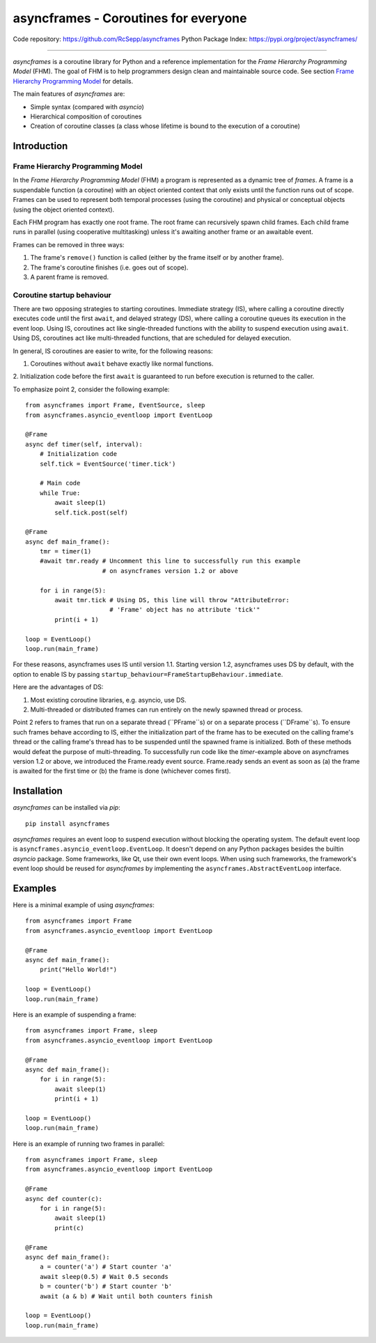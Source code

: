 =====================================
asyncframes - Coroutines for everyone
=====================================

.. image:: https://travis-ci.org/RcSepp/asyncframes.svg?branch=master
    :target: https://travis-ci.org/RcSepp/asyncframes

Code repository: https://github.com/RcSepp/asyncframes
Python Package Index: https://pypi.org/project/asyncframes/

----

*asyncframes* is a coroutine library for Python and a reference implementation
for the *Frame Hierarchy Programming Model* (FHM). The goal of FHM is to help
programmers design clean and maintainable source code. See section `Frame
Hierarchy Programming Model`_ for details.

The main features of *asyncframes* are:

- Simple syntax (compared with *asyncio*)
- Hierarchical composition of coroutines
- Creation of coroutine classes (a class whose lifetime is bound to the
  execution of a coroutine)


Introduction
============

Frame Hierarchy Programming Model
---------------------------------

In the *Frame Hierarchy Programming Model* (FHM) a program is represented as a
dynamic tree of *frames*. A frame is a suspendable function (a coroutine) with
an object oriented context that only exists until the function runs out of
scope. Frames can be used to represent both temporal processes (using the
coroutine) and physical or conceptual objects (using the object oriented
context).

Each FHM program has exactly one root frame. The root frame can recursively
spawn child frames. Each child frame runs in parallel (using cooperative
multitasking) unless it's awaiting another frame or an awaitable event.

Frames can be removed in three ways:

1. The frame's ``remove()`` function is called (either by the frame itself or by
   another frame).
2. The frame's coroutine finishes (i.e. goes out of scope).
3. A parent frame is removed.

Coroutine startup behaviour
---------------------------

There are two opposing strategies to starting coroutines. Immediate strategy
(IS), where calling a coroutine directly executes code until the first
``await``, and delayed strategy (DS), where calling a coroutine queues its
execution in the event loop. Using IS, coroutines act like single-threaded
functions with the ability to suspend execution using ``await``. Using DS,
coroutines act like multi-threaded functions, that are scheduled for delayed
execution.

In general, IS coroutines are easier to write, for the following reasons:

1. Coroutines without ``await`` behave exactly like normal functions.
2. Initialization code before the first ``await`` is guaranteed to run before
execution is returned to the caller.

To emphasize point 2, consider the following example: ::

    from asyncframes import Frame, EventSource, sleep
    from asyncframes.asyncio_eventloop import EventLoop

    @Frame
    async def timer(self, interval):
        # Initialization code
        self.tick = EventSource('timer.tick')

        # Main code
        while True:
            await sleep(1)
            self.tick.post(self)

    @Frame
    async def main_frame():
        tmr = timer(1)
        #await tmr.ready # Uncomment this line to successfully run this example
                         # on asyncframes version 1.2 or above

        for i in range(5):
            await tmr.tick # Using DS, this line will throw "AttributeError:
                           # 'Frame' object has no attribute 'tick'"
            print(i + 1)

    loop = EventLoop()
    loop.run(main_frame)

For these reasons, asyncframes uses IS until version 1.1. Starting version 1.2,
asyncframes uses DS by default, with the option to enable IS by passing
``startup_behaviour=FrameStartupBehaviour.immediate``.

Here are the advantages of DS:

1. Most existing coroutine libraries, e.g. asyncio, use DS.
2. Multi-threaded or distributed frames can run entirely on the newly spawned
   thread or process.

Point 2 refers to frames that run on a separate thread (``PFrame``s) or on a
separate process (``DFrame``s). To ensure such frames behave according to IS,
either the initialization part of the frame has to be executed on the calling
frame's thread or the calling frame's thread has to be suspended until the
spawned frame is initialized. Both of these methods would defeat the purpose of
multi-threading.
To successfully run code like the *timer*-example above on asyncframes version
1.2 or above, we introduced the Frame.ready event source. Frame.ready sends an
event as soon as (a) the frame is awaited for the first time or (b) the frame
is done (whichever comes first).



Installation
============

*asyncframes* can be installed via `pip`: ::

    pip install asyncframes

*asyncframes* requires an event loop to suspend execution without blocking the
operating system. The default event loop is ``asyncframes.asyncio_eventloop.EventLoop``.
It doesn't depend on any Python packages besides the builtin *asyncio* package.
Some frameworks, like Qt, use their own event loops. When using such frameworks,
the framework's event loop should be reused for *asyncframes* by implementing
the ``asyncframes.AbstractEventLoop`` interface.


Examples
========

Here is a minimal example of using *asyncframes*: ::

    from asyncframes import Frame
    from asyncframes.asyncio_eventloop import EventLoop

    @Frame
    async def main_frame():
        print("Hello World!")

    loop = EventLoop()
    loop.run(main_frame)

Here is an example of suspending a frame: ::

    from asyncframes import Frame, sleep
    from asyncframes.asyncio_eventloop import EventLoop

    @Frame
    async def main_frame():
        for i in range(5):
            await sleep(1)
            print(i + 1)

    loop = EventLoop()
    loop.run(main_frame)

Here is an example of running two frames in parallel: ::

    from asyncframes import Frame, sleep
    from asyncframes.asyncio_eventloop import EventLoop

    @Frame
    async def counter(c):
        for i in range(5):
            await sleep(1)
            print(c)

    @Frame
    async def main_frame():
        a = counter('a') # Start counter 'a'
        await sleep(0.5) # Wait 0.5 seconds
        b = counter('b') # Start counter 'b'
        await (a & b) # Wait until both counters finish

    loop = EventLoop()
    loop.run(main_frame)

